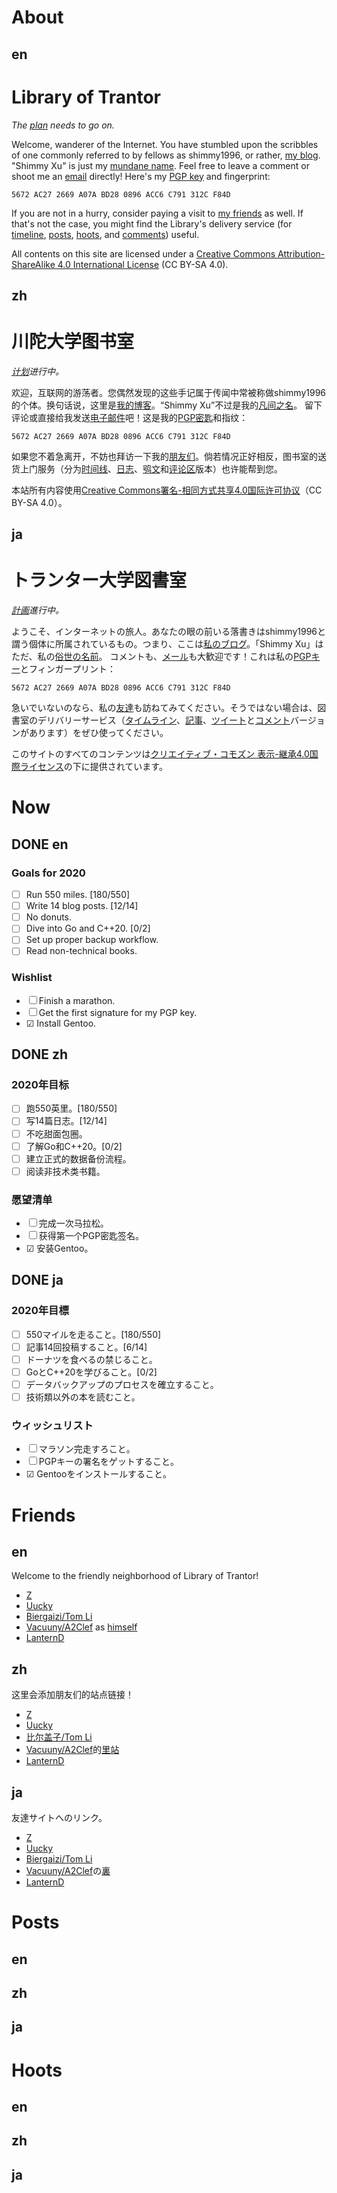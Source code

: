 #+HUGO_BASE_DIR: ../
#+HUGO_SECTION: ./
#+HUGO_LEVEL_OFFSET: 1
#+OPTIONS: author:nil
#+STARTUP: logdone

* About
** en
:PROPERTIES:
:EXPORT_TITLE: Library of Trantor
:EXPORT_FILE_NAME: _index.en.md
:END:

#+BEGIN_EXPORT html
<div class="h-card">
<img style="float:right;width:5em;" class="u-photo" alt="" src="/logo.svg">
<h1>Library of Trantor</h1>
#+END_EXPORT

/The [[/en/now/][plan]] needs to go on./

#+BEGIN_EXPORT html
Welcome, wanderer of the Internet. You have stumbled upon the scribbles of one commonly referred to by fellows as <span class="p-nick">shimmy1996</span>, or rather, <a class="u-url u-uid" rel="me" href="https://www.shimmy1996.com/">my blog</a>. "<span class="p-name">Shimmy Xu</span>" is just my <a href="http://stallman.org/biographies.html#humorous%2520bio">mundane name</a>.

Feel free to leave a comment or shoot me an <a rel="me" class="u-email" href="mailto:shimmy.xu%40shimmy1996.com">email</a> directly! Here's my <a class="u-key" rel="pgpkey authn" href="/gpg.txt">PGP key</a> and fingerprint:
#+END_EXPORT

: 5672 AC27 2669 A07A BD28 0896 ACC6 C791 312C F84D

If you are not in a hurry, consider paying a visit to [[/en/friends/][my friends]] as well. If that's not the case, you might find the Library's delivery service (for [[https://www.shimmy1996.com/en/index.xml][timeline]], [[https://www.shimmy1996.com/en/posts/index.xml][posts]], [[https://www.shimmy1996.com/en/hoots/index.xml][hoots]], and [[https://www.shimmy1996.com/en/comments.xml][comments]]) useful.

All contents on this site are licensed under a
[[http://creativecommons.org/licenses/by-sa/4.0/][Creative Commons Attribution-ShareAlike 4.0 International License]] (CC BY-SA 4.0).

#+BEGIN_EXPORT html
</div>
#+END_EXPORT

** zh
:PROPERTIES:
:EXPORT_TITLE: 川陀大学图书室
:EXPORT_FILE_NAME: _index.zh.md
:END:

#+BEGIN_EXPORT html
<div class="h-card">
<img style="float:right;width:5em;" class="u-photo" alt="" src="/logo.svg">
<h1>川陀大学图书室</h1>
#+END_EXPORT

/[[/zh/now/][计划]]进行中。/

#+BEGIN_EXPORT html
欢迎，互联网的游荡者。您偶然发现的这些手记属于传闻中常被称做<span class="p-nick">shimmy1996</span>的个体。换句话说，这里是<a class="u-url u-uid" rel="me" href="https://www.shimmy1996.com/">我的博客</a>。“<span class="p-name">Shimmy Xu</span>”不过是我的<a href="http://stallman.org/biographies.html#humorous%20bio">凡间之名</a>。

留下评论或直接给我发送<a rel="me" class="u-email" href="mailto:shimmy.xu%40shimmy1996.com">电子邮件</a>吧！这是我的<a class="u-key" rel="pgpkey authn" href="/gpg.txt">PGP密匙</a>和指纹：
#+END_EXPORT

: 5672 AC27 2669 A07A BD28 0896 ACC6 C791 312C F84D

如果您不着急离开，不妨也拜访一下我的[[/zh/friends/][朋友们]]。倘若情况正好相反，图书室的送货上门服务（分为[[https://www.shimmy1996.com/zh/index.xml][时间线]]、[[https://www.shimmy1996.com/zh/posts/index.xml][日志]]、[[https://www.shimmy1996.com/zh/hoots/index.xml][鸮文]]和[[https://www.shimmy1996.com/zh/comments.xml][评论区]]版本）也许能帮到您。

本站所有内容使用[[http://creativecommons.org/licenses/by-sa/4.0/deed.zh][Creative Commons署名-相同方式共享4.0国际许可协议]]（CC BY-SA 4.0）。

#+BEGIN_EXPORT html
</div>
#+END_EXPORT

** ja
:PROPERTIES:
:EXPORT_TITLE: トランター大学図書室
:EXPORT_FILE_NAME: _index.ja.md
:END:

#+BEGIN_EXPORT html
<div class="h-card">
<img style="float:right;width:5em;" class="u-photo" alt="" src="/logo.svg">
<h1>トランター大学図書室</h1>
#+END_EXPORT

/[[/ja/now/][計画]]進行中。/

#+BEGIN_EXPORT html
ようこそ、インターネットの旅人。あなたの眼の前いる落書きは<span class="p-nick">shimmy1996</span>と謂う個体に所属されているもの。つまり、ここは<a class="u-url u-uid" rel="me" href="https://www.shimmy1996.com/">私のブログ</a>。「<span class="p-name">Shimmy Xu</span>」はただ、私の<a href="http://stallman.org/biographies.html#humorous%20bio">俗世の名前</a>。

コメントも、<a rel="me" class="u-email" href="mailto:shimmy.xu%40shimmy1996.com">メール</a>も大歓迎です！これは私の<a class="u-key" rel="pgpkey authn" href="/gpg.txt">PGPキー</a>とフィンガープリント：
#+END_EXPORT

: 5672 AC27 2669 A07A BD28 0896 ACC6 C791 312C F84D

急いでいないのなら、私の[[/ja/friends/][友達]]も訪ねてみてください。そうではない場合は、図書室のデリバリーサービス（[[https://www.shimmy1996.com/ja/index.xml][タイムライン]]、[[https://www.shimmy1996.com/ja/posts/index.xml][記事]]、[[https://www.shimmy1996.com/ja/hoots/index.xml][ツイート]]と[[https://www.shimmy1996.com/ja/comments.xml][コメント]]バージョンがあります）をぜひ使ってください。

このサイトのすべてのコンテンツは[[https://creativecommons.org/licenses/by-sa/4.0/deed.ja][クリエイティブ・コモズン 表示-継承4.0国際ライセンス]]の下に提供されています。

#+BEGIN_EXPORT html
</div>
#+END_EXPORT

* Now
:PROPERTIES:
:EXPORT_HUGO_SLUG: now
:END:

** DONE en
CLOSED: [2020-04-12 Sun 09:46]
:PROPERTIES:
:EXPORT_TITLE: Now
:EXPORT_FILE_NAME: now.en.md
:END:

*** Goals for 2020
- ☐ Run 550 miles. [180/550]
- ☐ Write 14 blog posts. [12/14]
- ☐ No donuts.
- ☐ Dive into Go and C++20. [0/2]
- ☐ Set up proper backup workflow.
- ☐ Read non-technical books.

*** Wishlist
- ☐ Finish a marathon.
- ☐ Get the first signature for my PGP key.
- ☑ Install Gentoo.

** DONE zh
CLOSED: [2020-04-12 Sun 09:46]
:PROPERTIES:
:EXPORT_TITLE: 此刻
:EXPORT_FILE_NAME: now.zh.md
:END:

*** 2020年目标
- ☐ 跑550英里。[180/550]
- ☐ 写14篇日志。[12/14]
- ☐ 不吃甜面包圈。
- ☐ 了解Go和C++20。[0/2]
- ☐ 建立正式的数据备份流程。
- ☐ 阅读非技术类书籍。

*** 愿望清单
- ☐ 完成一次马拉松。
- ☐ 获得第一个PGP密匙签名。
- ☑ 安装Gentoo。

** DONE ja
CLOSED: [2020-04-12 Sun 09:46]
:PROPERTIES:
:EXPORT_TITLE: いま
:EXPORT_FILE_NAME: now.ja.md
:END:

*** 2020年目標
- ☐ 550マイルを走ること。[180/550]
- ☐ 記事14回投稿すること。[6/14]
- ☐ ドーナツを食べるの禁じること。
- ☐ GoとC++20を学びること。[0/2]
- ☐ データバックアップのプロセスを確立すること。
- ☐ 技術類以外の本を読むこと。

*** ウィッシュリスト
- ☐ マラソン完走すろこと。
- ☐ PGPキーの署名をゲットすること。
- ☑ Gentooをインストールすること。

* Friends
:PROPERTIES:
:EXPORT_HUGO_CUSTOM_FRONT_MATTER: :slug friends
:END:

** en
:PROPERTIES:
:EXPORT_TITLE: Friends
:EXPORT_FILE_NAME: friends.en.md
:END:

#+ATTR_HTML: :alt The Friend Symbol from /20 Century Boys/
[[/img/fixed/friend.svg]]

Welcome to the friendly neighborhood of Library of Trantor!

- [[http://iiiid.com][Z]]
- [[http://uucky.me][Uucky]]
- [[https://tomli.blog][Biergaizi/Tom Li]]
- [[http://a2clef.com][Vacuuny/A2Clef]] as [[http://blog.a2clef.com][himself]]
- [[https://dlyang.me/][LanternD]]

** zh
:PROPERTIES:
:EXPORT_TITLE: 朋友们
:EXPORT_FILE_NAME: friends.zh.md
:END:

#+ATTR_HTML: :alt 《20 世纪少年》中的朋友标志
[[/img/fixed/friend.svg]]

这里会添加朋友们的站点链接！

- [[http://iiiid.com][Z]]
- [[http://uucky.me][Uucky]]
- [[https://tomli.blog][比尔盖子/Tom Li]]
- [[http://a2clef.com][Vacuuny/A2Clef]]的[[http://blog.a2clef.com][里站]]
- [[https://dlyang.me/][LanternD]]

** ja
:PROPERTIES:
:EXPORT_TITLE: 友達
:EXPORT_FILE_NAME: friends.ja.md
:END:

#+ATTR_HTML: :alt 『20世紀少年』のともだちマーク
[[/img/fixed/friend.svg]]

友達サイトへのリンク。

- [[http://iiiid.com][Z]]
- [[http://uucky.me][Uucky]]
- [[https://tomli.blog][Biergaizi/Tom Li]]
- [[http://a2clef.com][Vacuuny/A2Clef]]の[[http://blog.a2clef.com][裏]]
- [[https://dlyang.me/][LanternD]]

* Posts
** en
:PROPERTIES:
:EXPORT_TITLE: Posts
:EXPORT_HUGO_SECTION: ./posts/
:EXPORT_FILE_NAME: _index.en.md
:END:

** zh
:PROPERTIES:
:EXPORT_TITLE: 日志
:EXPORT_HUGO_SECTION: ./posts/
:EXPORT_FILE_NAME: _index.zh.md
:END:

** ja
:PROPERTIES:
:EXPORT_TITLE: 記事
:EXPORT_HUGO_SECTION: ./posts/
:EXPORT_FILE_NAME: _index.ja.md
:END:

* Hoots
** en
:PROPERTIES:
:EXPORT_TITLE: Hoots
:EXPORT_HUGO_SECTION: ./hoots/
:EXPORT_FILE_NAME: _index.en.md
:END:

** zh
:PROPERTIES:
:EXPORT_TITLE: 鸮文
:EXPORT_HUGO_SECTION: ./hoots/
:EXPORT_FILE_NAME: _index.zh.md
:END:

** ja
:PROPERTIES:
:EXPORT_TITLE: ツイート
:EXPORT_HUGO_SECTION: ./hoots/
:EXPORT_FILE_NAME: _index.ja.md
:END:
